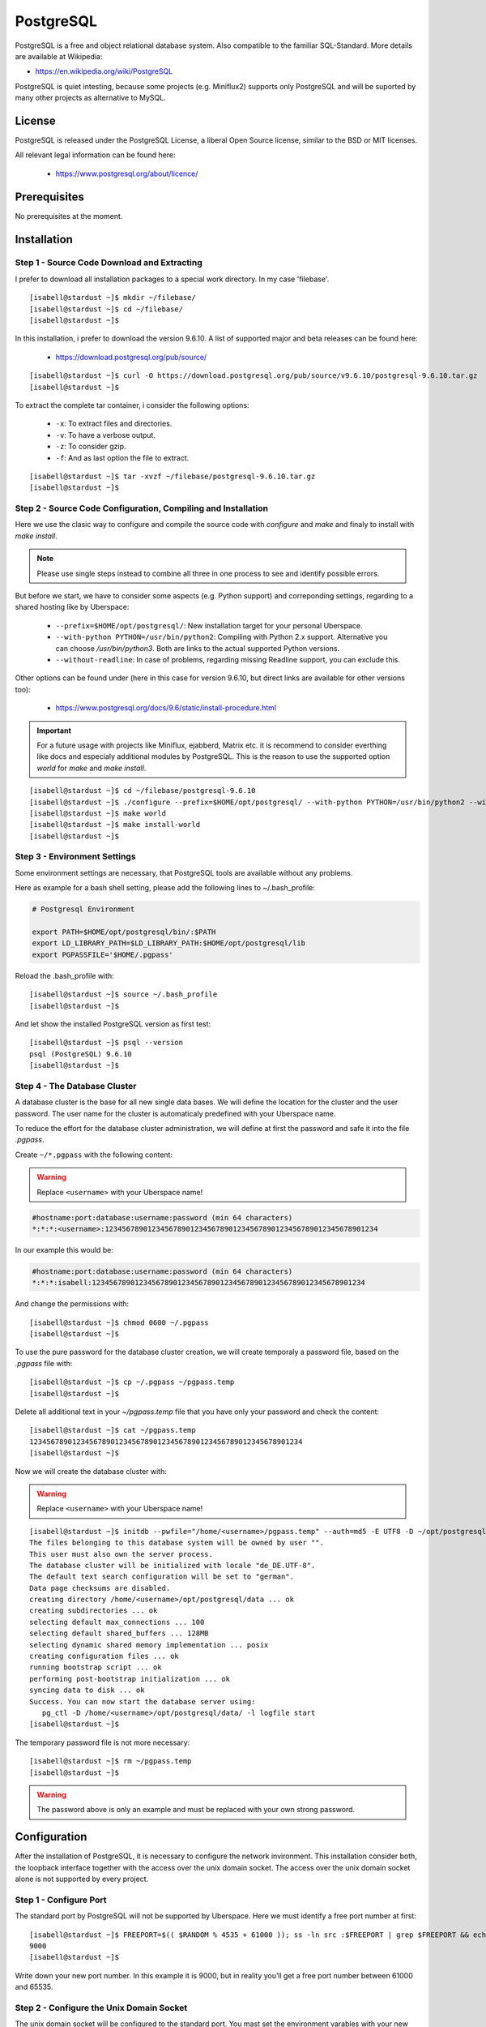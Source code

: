 .. highlight:: console

.. author:: FM <git.fm@mmw9.de>

.. version:: 1.0

##########
PostgreSQL
##########

PostgreSQL is a free and object relational database system. Also compatible to the familiar SQL-Standard. More details are available at Wikipedia:

* https://en.wikipedia.org/wiki/PostgreSQL

PostgreSQL is quiet intesting, because some projects (e.g. Miniflux2) supports only PostgreSQL and will be suported by many other projects as alternative to MySQL.

License
=======

PostgreSQL is released under the PostgreSQL License, a liberal Open Source license, similar to the BSD or MIT licenses.

All relevant legal information can be found here: 

  * https://www.postgresql.org/about/licence/

Prerequisites
=============

No prerequisites at the moment.

Installation
============

Step 1 - Source Code Download and Extracting
--------------------------------------------

I prefer to download all installation packages to a special work directory. In my case 'filebase'.

::

 [isabell@stardust ~]$ mkdir ~/filebase/
 [isabell@stardust ~]$ cd ~/filebase/
 [isabell@stardust ~]$

In this installation, i prefer to download the version 9.6.10. A list of supported major and beta releases can be found here:

 * https://download.postgresql.org/pub/source/ 

::

 [isabell@stardust ~]$ curl -O https://download.postgresql.org/pub/source/v9.6.10/postgresql-9.6.10.tar.gz
 [isabell@stardust ~]$

To extract the complete tar container, i consider the following options:

 * ``-x``: To extract files and directories.
 * ``-v``: To have a verbose output.
 * ``-z``: To consider gzip.
 * ``-f``: And as last option the file to extract.

::

 [isabell@stardust ~]$ tar -xvzf ~/filebase/postgresql-9.6.10.tar.gz
 [isabell@stardust ~]$


Step 2 - Source Code Configuration, Compiling and Installation
--------------------------------------------------------------

Here we use the clasic way to configure and compile the source code with *configure* and *make* and finaly to install with *make install*.

.. note:: Please use single steps instead to combine all three in one process to see and identify possible errors.

But before we start, we have to consider some aspects (e.g. Python support) and correponding settings, regarding to a shared hosting like by Uberspace:

 * ``--prefix=$HOME/opt/postgresql/``: New installation target for your personal Uberspace.
 * ``--with-python PYTHON=/usr/bin/python2``: Compiling with Python 2.x support. Alternative you can choose */usr/bin/python3*. Both are links to the actual supported Python versions.
 * ``--without-readline``: In case of problems, regarding missing Readline support, you can exclude this.

Other options can be found under (here in this case for version 9.6.10, but direct links are available for other versions too):

 * https://www.postgresql.org/docs/9.6/static/install-procedure.html

.. important:: For a future usage with projects like Miniflux, ejabberd, Matrix etc. it is recommend to consider everthing like docs and especialy additional modules by PostgreSQL. This is the reason to use the supported option *world* for *make* and *make install*.

::

 [isabell@stardust ~]$ cd ~/filebase/postgresql-9.6.10
 [isabell@stardust ~]$ ./configure --prefix=$HOME/opt/postgresql/ --with-python PYTHON=/usr/bin/python2 --without-readline
 [isabell@stardust ~]$ make world
 [isabell@stardust ~]$ make install-world
 [isabell@stardust ~]$


Step 3 - Environment Settings
-----------------------------

Some environment settings are necessary, that PostgreSQL tools are available without any problems.

Here as example for a bash shell setting, please add the following lines to ~/.bash_profile:

.. code-block:: .bash_profile

 # Postgresql Environment

 export PATH=$HOME/opt/postgresql/bin/:$PATH
 export LD_LIBRARY_PATH=$LD_LIBRARY_PATH:$HOME/opt/postgresql/lib
 export PGPASSFILE='$HOME/.pgpass'

Reload the .bash_profile with:

::

 [isabell@stardust ~]$ source ~/.bash_profile
 [isabell@stardust ~]$

And let show the installed PostgreSQL version as first test:

::

 [isabell@stardust ~]$ psql --version
 psql (PostgreSQL) 9.6.10
 [isabell@stardust ~]$


Step 4 - The Database Cluster
-----------------------------

A database cluster is the base for all new single data bases. We will define the location for the cluster and the user password. The user name for the cluster is automaticaly predefined with your Uberspace name.

To reduce the effort for the database cluster administration, we will define at first the password and safe it into the file *.pgpass*.  

Create ``~/*.pgpass`` with the following content:

.. warning:: Replace ``<username>`` with your Uberspace name!

.. code-block:: .pgpass

 #hostname:port:database:username:password (min 64 characters)
 *:*:*:<username>:1234567890123456789012345678901234567890123456789012345678901234

In our example this would be:

.. code-block:: .pgpass

 #hostname:port:database:username:password (min 64 characters)
 *:*:*:isabell:1234567890123456789012345678901234567890123456789012345678901234

And change the permissions with:

::

 [isabell@stardust ~]$ chmod 0600 ~/.pgpass
 [isabell@stardust ~]$

To use the pure password for the database cluster creation, we will create temporaly a password file, based on the *.pgpass* file with:

::

 [isabell@stardust ~]$ cp ~/.pgpass ~/pgpass.temp
 [isabell@stardust ~]$

Delete all additional text in your *~/pgpass.temp* file that you have only your password and check the content:

::

 [isabell@stardust ~]$ cat ~/pgpass.temp
 1234567890123456789012345678901234567890123456789012345678901234
 [isabell@stardust ~]$

Now we will create the database cluster with:

.. warning:: Replace ``<username>`` with your Uberspace name!

::

 [isabell@stardust ~]$ initdb --pwfile="/home/<username>/pgpass.temp" --auth=md5 -E UTF8 -D ~/opt/postgresql/data/
 The files belonging to this database system will be owned by user "".
 This user must also own the server process.
 The database cluster will be initialized with locale "de_DE.UTF-8".
 The default text search configuration will be set to "german".
 Data page checksums are disabled.
 creating directory /home/<username>/opt/postgresql/data ... ok
 creating subdirectories ... ok
 selecting default max_connections ... 100
 selecting default shared_buffers ... 128MB
 selecting dynamic shared memory implementation ... posix
 creating configuration files ... ok
 running bootstrap script ... ok
 performing post-bootstrap initialization ... ok
 syncing data to disk ... ok
 Success. You can now start the database server using:
    pg_ctl -D /home/<username>/opt/postgresql/data/ -l logfile start
 [isabell@stardust ~]$

The temporary password file is not more necessary:

::

 [isabell@stardust ~]$ rm ~/pgpass.temp
 [isabell@stardust ~]$

.. warning:: The password above is only an example and must be replaced with your own strong password.


Configuration
=============

After the installation of PostgreSQL, it is necessary to configure the network invironment. This installation consider both, the loopback interface together with the access over the unix domain socket. The access over the unix domain socket alone is not supported by every project.


Step 1 - Configure Port
-----------------------

The standard port by PostgreSQL will not be supported by Uberspace. Here we must identify a free port number at first:

::

 [isabell@stardust ~]$ FREEPORT=$(( $RANDOM % 4535 + 61000 )); ss -ln src :$FREEPORT | grep $FREEPORT && echo "try again" || echo $FREEPORT
 9000
 [isabell@stardust ~]$

Write down your new port number. In this example it is 9000, but in reality you’ll get a free port number between 61000 and 65535.


Step 2 - Configure the Unix Domain Socket
-----------------------------------------

The unix domain socket will be configured to the standard port. You mast set the environment varables with your new port:

Open the file ``~/*.bashrc`` and add the following content:

.. code-block::

 export PGHOST=localhost
 export PGPORT=9000

.. warning:: Please use your own selected port number, instead 9000 like in this example.


Step 3 - Maintain the PostgreSQL-Configuration
----------------------------------------------

Open the configuration file ``~/opt/postgresql/data/postgresql.conf`` and select the connections section to maintain the lines like below for the key values *listen_adresses*, *port* and *unix_socket_directories*:

.. warning:: Please use your own selected port number, instead 9000 like in this example. And replace ``<username>`` with your username!

.. code-block:: postgresql.conf
 :emphasize-lines: 7,11

 #------------------------------------------------------------------------------
 # CONNECTIONS AND AUTHENTICATION
 #------------------------------------------------------------------------------
 
 # - Connection Settings -
 
 listen_addresses = 'localhost'         # what IP address(es) to listen on;
                                        # comma-separated list of addresses;
                                        # defaults to 'localhost'; use '*' for all
                                        # (change requires restart)
 port = 9000                            # (change requires restart)
 max_connections = 100                  # (change requires restart)
 #superuser_reserved_connections = 3    # (change requires restart)
 unix_socket_directories = '/home/<username>/tmp'      # comma-separated list of directories
                                        # (change requires restart)
 #unix_socket_group = ''                # (change requires restart)
 #unix_socket_permissions = 0777        # begin with 0 to use octal notation
                                        # (change requires restart)
 #bonjour = off                         # advertise server via Bonjour
                                        # (change requires restart)
 #bonjour_name = ''                     # defaults to the computer name
                                        # (change requires restart)


Step 4 - Setup Daemon
---------------------

Create ``~/etc/services.d/postgresql.ini`` with the following content:

.. warning:: Replace ``<username>`` with your username!

.. code-block:: ini

 [program:postgresql]
 command=/home/<username>/opt/postgresql/bin/postgres -D /home/<username>/opt/postgresql/data/
 autostart=yes
 autorestart=yes

In our example this would be:

.. code-block:: ini

 [program:postgresql]
 command=/home/isabell/opt/postgresql/bin/postgres -D /home/isabell/opt/postgresql/data/
 autostart=yes
 autorestart=yes

The supervisor must be informed about the new service:

::

 [isabell@stardust ~]$ supervisorctl reread
 postgresql: available
 [isabell@stardust ~]$

 The first run will be initialized with:

::

 [isabell@stardust ~]$ supervisorctl update
 [isabell@stardust ~]$

To stop and start the daemon due to maintenance tasks, you can use the following entries:

::

 [isabell@stardust ~]$ supervisorctl stop postgresql
 postgresql: stopped
 [isabell@stardust ~]$

::

 [isabell@stardust ~]$ supervisorctl start postgresql
 postgresql: started
 [isabell@stardust ~]$

You can find more details to the supervisor at:

  * https://manual.uberspace.de/en/daemons-supervisord.html


Database and User Management
============================

It is highly recommend to use for every single usage (project) a separate user together with a strong password. Please don't use the database cluster user, it is like a root user.

The following example consider a database and new user for Synapse, the Matrix (https://matrix.org) reference server. You can use this example for other projects as well.

.. info:: Please start your PostgreSQL daemon, before you maintain anything.


Step 1 - New User
-----------------

To create a new database user, i consider the following option:

 * ``-P``: To get a username and password dialogue.

.. warning:: Please replace ``synapse`` with your preferred name!

::

 [isabell@stardust ~]$ createuser synapse -P
 Enter password for new role: 
 Enter it again: 
 [isabell@stardust ~]$


Step 2 - New Database
---------------------

 The following options will be use to create the new database:

 * ``--encoding``: Set of UTF8 encoding
 * ``--owner``: The owner of the new database. In this example the new user of step 1.
 * ``--template``: PostgreSQL supports standard templates to create the database structure.
 * ``database name``: And as last option the name of the database.

.. warning:: Please replace ``synapse`` with your preferred names!

::

 [isabell@stardust ~]$ createdb --encoding=UTF8 --owner=synapse --template=template0 synapse
 [isabell@stardust ~]$


Best practices
==============

To configure your project with the PostgreSQL details, you should have the database name, user name and password, localhost as server address and your port number.

----

Tested with Uberspace 7.1.15 and PostgreSQL 9.6.10

.. authors:: FM
